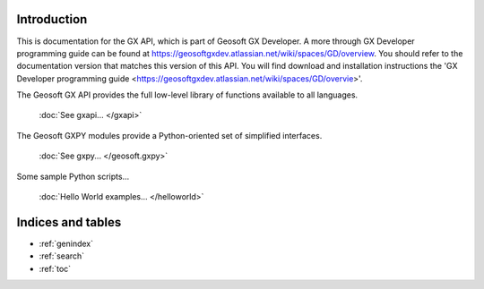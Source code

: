 
Introduction
============

This is documentation for the  GX API, which is part of Geosoft GX Developer. A more through GX Developer programming
guide can be found at https://geosoftgxdev.atlassian.net/wiki/spaces/GD/overview.  You should refer to the
documentation version that matches this version of this API.  You will find download and installation instructions
the 'GX Developer programming guide <https://geosoftgxdev.atlassian.net/wiki/spaces/GD/overvie>'.

The Geosoft GX API provides the full low-level library of functions available to all languages.

    :doc:`See gxapi... </gxapi>`

The Geosoft GXPY modules provide a Python-oriented set of simplified interfaces.

    :doc:`See gxpy... </geosoft.gxpy>`

Some sample Python scripts...

    :doc:`Hello World examples... </helloworld>`

Indices and tables
==================

* :ref:`genindex`
* :ref:`search`
* :ref:`toc`
